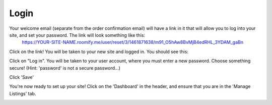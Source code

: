 .. _roomify_accommodations_login:

Login
******

Your welcome email (separate from the order confirmation email) will have a link in it that will allow you to log into your site, and set your password.  The link will look something like this:
	https://YOUR-SITE-NAME.roomify.me/user/reset/3/1461871638/m91_O5hAw8BvMjB4edRHL_3YDAM_gaBn

Click on the link!  You will be taken to your new site and logged in.  You should see this:

.. image:: images/logged_in.png
   :width: 700 px
   :align: center

Click on "Log in".  You will be taken to your user account, where you must enter a new password.  Choose something secure!  (Hint: 'password' is not a secure password...)

Click 'Save'

You're now ready to set up your site! Click on the 'Dashboard' in the header, and ensure that you are in the 'Manage Listings' tab.

.. image:: images/dashboard.png
   :width: 700 px
   :align: center